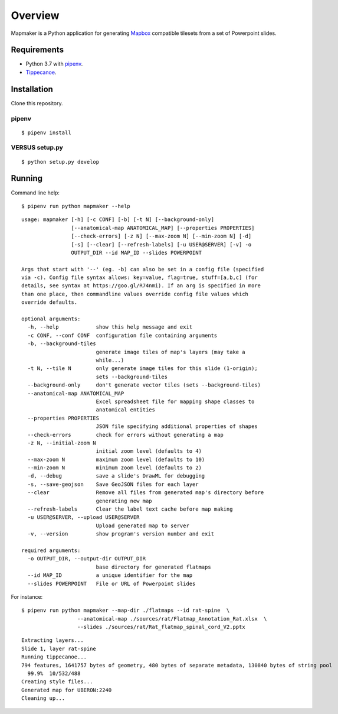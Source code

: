 ========
Overview
========

Mapmaker is a Python application for generating `Mapbox <https://www.mapbox.com/>`_ compatible tilesets from a set of Powerpoint slides.

Requirements
------------

* Python 3.7 with `pipenv <https://pipenv.pypa.io/en/latest/#install-pipenv-today>`_.
* `Tippecanoe <https://github.com/mapbox/tippecanoe#installation>`_.

Installation
------------

Clone this repository.

pipenv
~~~~~~

::

    $ pipenv install


VERSUS setup.py
~~~~~~~~

::

    $ python setup.py develop

Running
-------

Command line help::

    $ pipenv run python mapmaker --help


::

    usage: mapmaker [-h] [-c CONF] [-b] [-t N] [--background-only]
                    [--anatomical-map ANATOMICAL_MAP] [--properties PROPERTIES]
                    [--check-errors] [-z N] [--max-zoom N] [--min-zoom N] [-d]
                    [-s] [--clear] [--refresh-labels] [-u USER@SERVER] [-v] -o
                    OUTPUT_DIR --id MAP_ID --slides POWERPOINT

    Args that start with '--' (eg. -b) can also be set in a config file (specified
    via -c). Config file syntax allows: key=value, flag=true, stuff=[a,b,c] (for
    details, see syntax at https://goo.gl/R74nmi). If an arg is specified in more
    than one place, then commandline values override config file values which
    override defaults.

    optional arguments:
      -h, --help            show this help message and exit
      -c CONF, --conf CONF  configuration file containing arguments
      -b, --background-tiles
                            generate image tiles of map's layers (may take a
                            while...)
      -t N, --tile N        only generate image tiles for this slide (1-origin);
                            sets --background-tiles
      --background-only     don't generate vector tiles (sets --background-tiles)
      --anatomical-map ANATOMICAL_MAP
                            Excel spreadsheet file for mapping shape classes to
                            anatomical entities
      --properties PROPERTIES
                            JSON file specifying additional properties of shapes
      --check-errors        check for errors without generating a map
      -z N, --initial-zoom N
                            initial zoom level (defaults to 4)
      --max-zoom N          maximum zoom level (defaults to 10)
      --min-zoom N          minimum zoom level (defaults to 2)
      -d, --debug           save a slide's DrawML for debugging
      -s, --save-geojson    Save GeoJSON files for each layer
      --clear               Remove all files from generated map's directory before
                            generating new map
      --refresh-labels      Clear the label text cache before map making
      -u USER@SERVER, --upload USER@SERVER
                            Upload generated map to server
      -v, --version         show program's version number and exit

    required arguments:
      -o OUTPUT_DIR, --output-dir OUTPUT_DIR
                            base directory for generated flatmaps
      --id MAP_ID           a unique identifier for the map
      --slides POWERPOINT   File or URL of Powerpoint slides

For instance::

    $ pipenv run python mapmaker --map-dir ./flatmaps --id rat-spine  \
                      --anatomical-map ./sources/rat/Flatmap_Annotation_Rat.xlsx  \
                      --slides ./sources/rat/Rat_flatmap_spinal_cord_V2.pptx


::

    Extracting layers...
    Slide 1, layer rat-spine
    Running tippecanoe...
    794 features, 1641757 bytes of geometry, 480 bytes of separate metadata, 130840 bytes of string pool
      99.9%  10/532/488
    Creating style files...
    Generated map for UBERON:2240
    Cleaning up...
